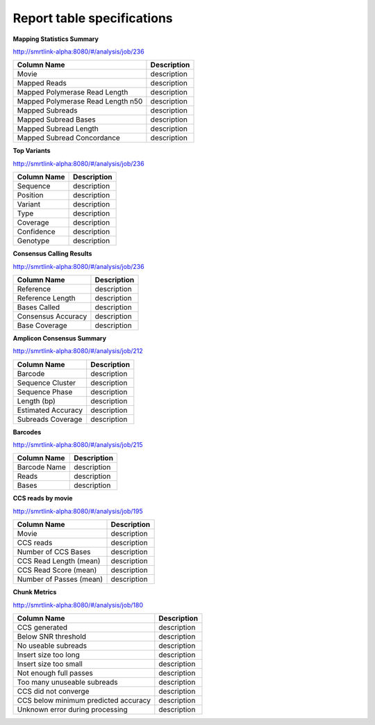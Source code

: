 ===========================
Report table specifications
===========================


**Mapping Statistics Summary**

http://smrtlink-alpha:8080/#/analysis/job/236

====================================  =====================================================================================================================================
Column Name                           Description
====================================  =====================================================================================================================================
Movie                                 description
Mapped Reads                          description
Mapped Polymerase Read Length         description
Mapped Polymerase Read Length n50     description
Mapped Subreads                       description
Mapped Subread Bases                  description
Mapped Subread Length                 description
Mapped Subread Concordance            description
====================================  =====================================================================================================================================

**Top Variants**

http://smrtlink-alpha:8080/#/analysis/job/236

====================================  =====================================================================================================================================
Column Name                           Description
====================================  =====================================================================================================================================
Sequence                              description
Position                              description
Variant                               description
Type                                  description
Coverage                              description
Confidence                            description
Genotype                              description
====================================  =====================================================================================================================================


**Consensus Calling Results**

http://smrtlink-alpha:8080/#/analysis/job/236

====================================  =====================================================================================================================================
Column Name                           Description
====================================  =====================================================================================================================================
Reference                             description
Reference Length                      description
Bases Called                          description
Consensus Accuracy                    description
Base Coverage                         description
====================================  =====================================================================================================================================

**Amplicon Consensus Summary**

http://smrtlink-alpha:8080/#/analysis/job/212

====================================  =====================================================================================================================================
Column Name                           Description
====================================  =====================================================================================================================================
Barcode                               description
Sequence Cluster                      description
Sequence Phase                        description
Length (bp)                           description
Estimated Accuracy                    description
Subreads Coverage                     description
====================================  =====================================================================================================================================

**Barcodes**

http://smrtlink-alpha:8080/#/analysis/job/215

====================================  =====================================================================================================================================
Column Name                           Description
====================================  =====================================================================================================================================
Barcode Name                          description
Reads                                 description
Bases                                 description
====================================  =====================================================================================================================================


**CCS reads by movie**

http://smrtlink-alpha:8080/#/analysis/job/195

====================================  =====================================================================================================================================
Column Name                           Description
====================================  =====================================================================================================================================
Movie                                 description
CCS reads                             description
Number of CCS Bases                   description
CCS Read Length (mean)                description
CCS Read Score (mean)                 description
Number of Passes (mean)               description
====================================  =====================================================================================================================================


**Chunk Metrics**

http://smrtlink-alpha:8080/#/analysis/job/180

=======================================  =====================================================================================================================================
Column Name                              Description
=======================================  =====================================================================================================================================
CCS generated                            description
Below SNR threshold                      description
No useable subreads                      description
Insert size too long                     description
Insert size too small                    description
Not enough full passes                   description
Too many unuseable subreads              description
CCS did not converge                     description
CCS below minimum predicted accuracy     description
Unknown error during processing          description
=======================================  =====================================================================================================================================
